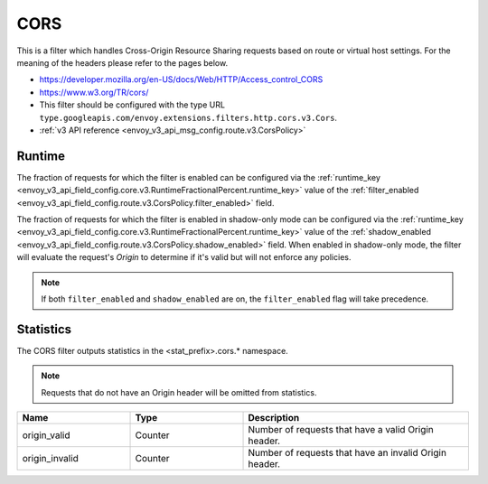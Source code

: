 .. _config_http_filters_cors:

CORS
====

This is a filter which handles Cross-Origin Resource Sharing requests based on route or virtual host settings.
For the meaning of the headers please refer to the pages below.

* https://developer.mozilla.org/en-US/docs/Web/HTTP/Access_control_CORS
* https://www.w3.org/TR/cors/
* This filter should be configured with the type URL ``type.googleapis.com/envoy.extensions.filters.http.cors.v3.Cors``.
* :ref:`v3 API reference <envoy_v3_api_msg_config.route.v3.CorsPolicy>`

.. _cors-runtime:

Runtime
-------
The fraction of requests for which the filter is enabled can be configured via the :ref:`runtime_key
<envoy_v3_api_field_config.core.v3.RuntimeFractionalPercent.runtime_key>` value of the :ref:`filter_enabled
<envoy_v3_api_field_config.route.v3.CorsPolicy.filter_enabled>` field.

The fraction of requests for which the filter is enabled in shadow-only mode can be configured via
the :ref:`runtime_key <envoy_v3_api_field_config.core.v3.RuntimeFractionalPercent.runtime_key>` value of the
:ref:`shadow_enabled <envoy_v3_api_field_config.route.v3.CorsPolicy.shadow_enabled>` field. When enabled in
shadow-only mode, the filter will evaluate the request's *Origin* to determine if it's valid but
will not enforce any policies.

.. note::

  If both ``filter_enabled`` and ``shadow_enabled`` are on, the ``filter_enabled``
  flag will take precedence.

.. _cors-statistics:

Statistics
----------

The CORS filter outputs statistics in the <stat_prefix>.cors.* namespace.

.. note::
  Requests that do not have an Origin header will be omitted from statistics.

.. csv-table::
  :header: Name, Type, Description
  :widths: 1, 1, 2

  origin_valid, Counter, Number of requests that have a valid Origin header.
  origin_invalid, Counter, Number of requests that have an invalid Origin header.
